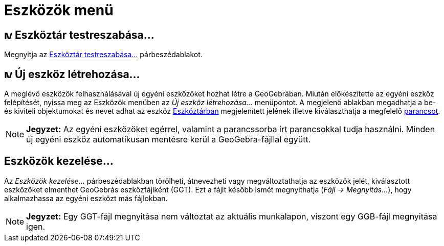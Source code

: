 = Eszközök menü
:page-en: Tools_Menu
ifdef::env-github[:imagesdir: /hu/modules/ROOT/assets/images]

== image:Menu_Properties.png[Menu Properties.png,width=16,height=16] Eszköztár testreszabása…

Megnyitja az xref:/Eszköztár.adoc[Eszköztár testreszabása...] párbeszédablakot.

== image:Menu_Create_Tool.png[Menu Create Tool.png,width=16,height=16] Új eszköz létrehozása…

A meglévő eszközök felhasználásával új egyéni eszközöket hozhat létre a GeoGebrában. Miután előkészítette az egyéni
eszköz felépítését, nyissa meg az [.mw-selflink .selflink]#Eszközök menüben# az _Új eszköz létrehozása..._ menüpontot. A
megjelenő ablakban megadhatja a be- és kiviteli objektumokat és nevet adhat az eszköz xref:/Eszköztár.adoc[Eszköztárban]
megjelenített jelének illetve kiválaszthatja a megfelelő xref:/Parancsok.adoc[parancsot].

[NOTE]
====

*Jegyzet:* Az egyéni eszközöket egérrel, valamint a parancssorba írt parancsokkal tudja használni. Minden új egyéni
eszköz automatikusan mentésre kerül a GeoGebra-fájllal együtt.

====

== Eszközök kezelése…

Az _Eszközök kezelése..._ párbeszédablakban törölheti, átnevezheti vagy megváltoztathatja az eszközök jelét,
kiválasztott eszközöket elmenthet GeoGebrás eszközfájlként (GGT). Ezt a fájlt később ismét megnyithatja (_Fájl ->
Megnyitás..._), hogy alkalmazhassa az egyéni eszközt más fájlokban.

[NOTE]
====

*Jegyzet:* Egy GGT-fájl megnyitása nem változtat az aktuális munkalapon, viszont egy GGB-fájl megnyitása igen.

====
